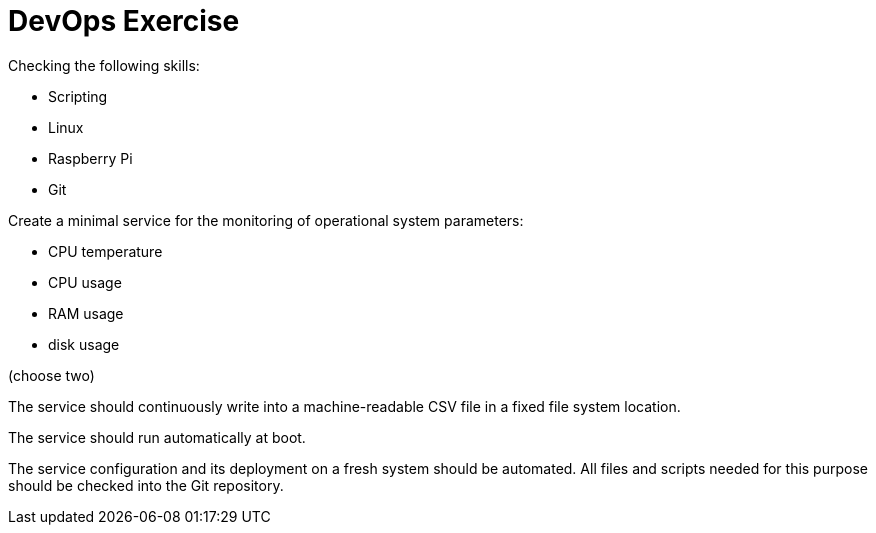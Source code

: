 = DevOps Exercise

Checking the following skills:

* Scripting
* Linux
* Raspberry Pi
* Git

Create a minimal service for the monitoring of operational system parameters:

* CPU temperature
* CPU usage
* RAM usage
* disk usage 

(choose two)

The service should continuously write into a machine-readable CSV file in a fixed file system location.

The service should run automatically at boot.

The service configuration and its deployment on a fresh system should be automated.
All files and scripts needed for this purpose should be checked into the Git repository.


